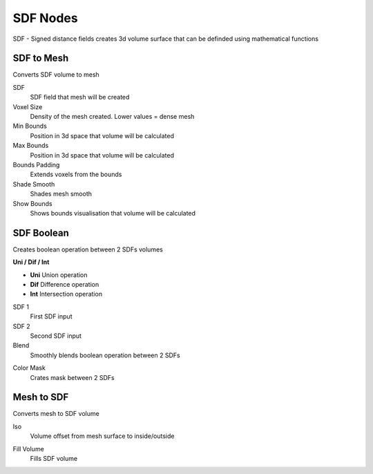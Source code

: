 SDF Nodes
===================================

SDF - Signed distance fields creates 3d volume surface that can be definded using mathematical functions

************************************************************
SDF to Mesh
************************************************************

Converts SDF volume to mesh

.. image:: images/sdftomesh.PNG

SDF
  SDF field that mesh will be created
  
Voxel Size
  Density of the mesh created. Lower values = dense mesh
  
Min Bounds
  Position in 3d space that volume will be calculated
  
Max Bounds
  Position in 3d space that volume will be calculated
  
Bounds Padding
  Extends voxels from the bounds
  
Shade Smooth
  Shades mesh smooth
  
Show Bounds
  Shows bounds visualisation that volume will be calculated
  
  
  
************************************************************
SDF Boolean
************************************************************

Creates boolean operation between 2 SDFs volumes

.. image:: images/sdfb1.PNG
.. image:: images/sdfb2.PNG
.. image:: images/sdfb3.PNG

**Uni / Dif / Int**

- **Uni** Union operation
- **Dif** Difference operation
- **Int** Intersection operation
  
SDF 1
  First SDF input
  
SDF 2
  Second SDF input
  
Blend
  Smoothly blends boolean operation between 2 SDFs
  
.. image:: images/sdfb4.PNG

Color Mask
  Crates mask between 2 SDFs
  
.. image:: images/sdfb5.PNG
.. image:: images/sdfb6.PNG
  

************************************************************
Mesh to SDF
************************************************************

.. image:: images/sdftm.PNG

Converts mesh to SDF volume

Iso
  Volume offset from mesh surface to inside/outside
  
.. image:: images/sdftm2.PNG
.. image:: images/sdftm3.PNG

Fill Volume
  Fills SDF volume
  
.. image:: images/sdftm5.PNG

  






















